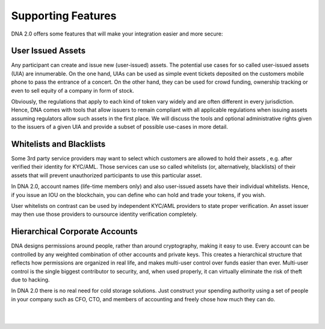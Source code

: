 
***********************
Supporting Features
***********************

DNA 2.0 offers some features that will make your integration easier and more secure:

User Issued Assets
==========================

Any participant can create and issue new (user-issued) assets. The potential use cases for so called user-issued assets (UIA) are innumerable. On the one hand, UIAs can be used as simple event tickets deposited on the customers mobile phone to pass the entrance of a concert. On the other hand, they can be used for crowd funding, ownership tracking or even to sell equity of a company in form of stock.

Obviously, the regulations that apply to each kind of token vary widely and are often different in every jurisdiction. Hence, DNA comes with tools that allow issuers to remain compliant with all applicable regulations when issuing assets assuming regulators allow such assets in the first place. We will discuss the tools and optional administrative rights given to the issuers of a given UIA and provide a subset of possible use-cases in more detail.

Whitelists and Blacklists
==========================

Some 3rd party service providers may want to select which customers are allowed to hold their assets , e.g. after verified their identity for KYC/AML. Those services can use so called whitelists (or, alternatively, blacklists) of their assets that will prevent unauthorized participants to use this particular asset.

In DNA 2.0, account names (life-time members only) and also user-issued assets have their individual whitelists. Hence, if you issue an IOU on the blockchain, you can define who can hold and trade your tokens, if you wish.

User whitelists on contrast can be used by independent KYC/AML providers to state proper verification. An asset issuer may then use those providers to oursource identity verification completely.



Hierarchical Corporate Accounts
==================================

DNA designs permissions around people, rather than around cryptography, making it easy to use. Every account can be controlled by any weighted combination of other accounts and private keys. This creates a hierarchical structure that reflects how permissions are organized in real life, and makes multi-user control over funds easier than ever. Multi-user control is the single biggest contributor to security, and, when used properly, it can virtually eliminate the risk of theft due to hacking.

In DNA 2.0 there is no real need for cold storage solutions. Just construct your spending authority using a set of people in your company such as CFO, CTO, and members of accounting and freely chose how much they can do.



|

|

